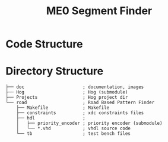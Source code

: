 #+TITLE: ME0 Segment Finder

* Code Structure
[[file:doc/chamber.svg]]
* Directory Structure
#+begin_src
├── doc                      ; documentation, images
├── Hog                      ; Hog (submodule)
├── Projects                 ; Hog project dir
└── road                     ; Road Based Pattern Finder
    ├── Makefile             ; Makefile
    ├── constraints          ; xdc constraints files
    ├── hdl                  ;
    │   ├── priority_encoder ; priority encoder (submodule)
    │   └── *.vhd            ; vhdl source code
    └── tb                   ; test bench files
#+end_src
